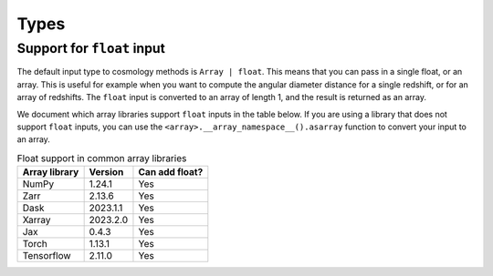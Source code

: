 
Types
=====

Support for ``float`` input
---------------------------

The default input type to cosmology methods is ``Array | float``. This means
that you can pass in a single float, or an array. This is useful for example
when you want to compute the angular diameter distance for a single redshift, or
for an array of redshifts. The ``float`` input is converted to an array of
length 1, and the result is returned as an array.

We document which array libraries support ``float`` inputs in the table below.
If you are using a library that does not support ``float`` inputs, you can use
the ``<array>.__array_namespace__().asarray`` function to convert your input to
an array.

.. table:: Float support in common array libraries
   :widths: auto

   =============  =========  ==============
   Array library   Version   Can add float?
   =============  =========  ==============
   NumPy          1.24.1     Yes
   Zarr           2.13.6     Yes
   Dask           2023.1.1   Yes
   Xarray         2023.2.0   Yes
   Jax            0.4.3      Yes
   Torch          1.13.1     Yes
   Tensorflow     2.11.0     Yes
   =============  =========  ==============
